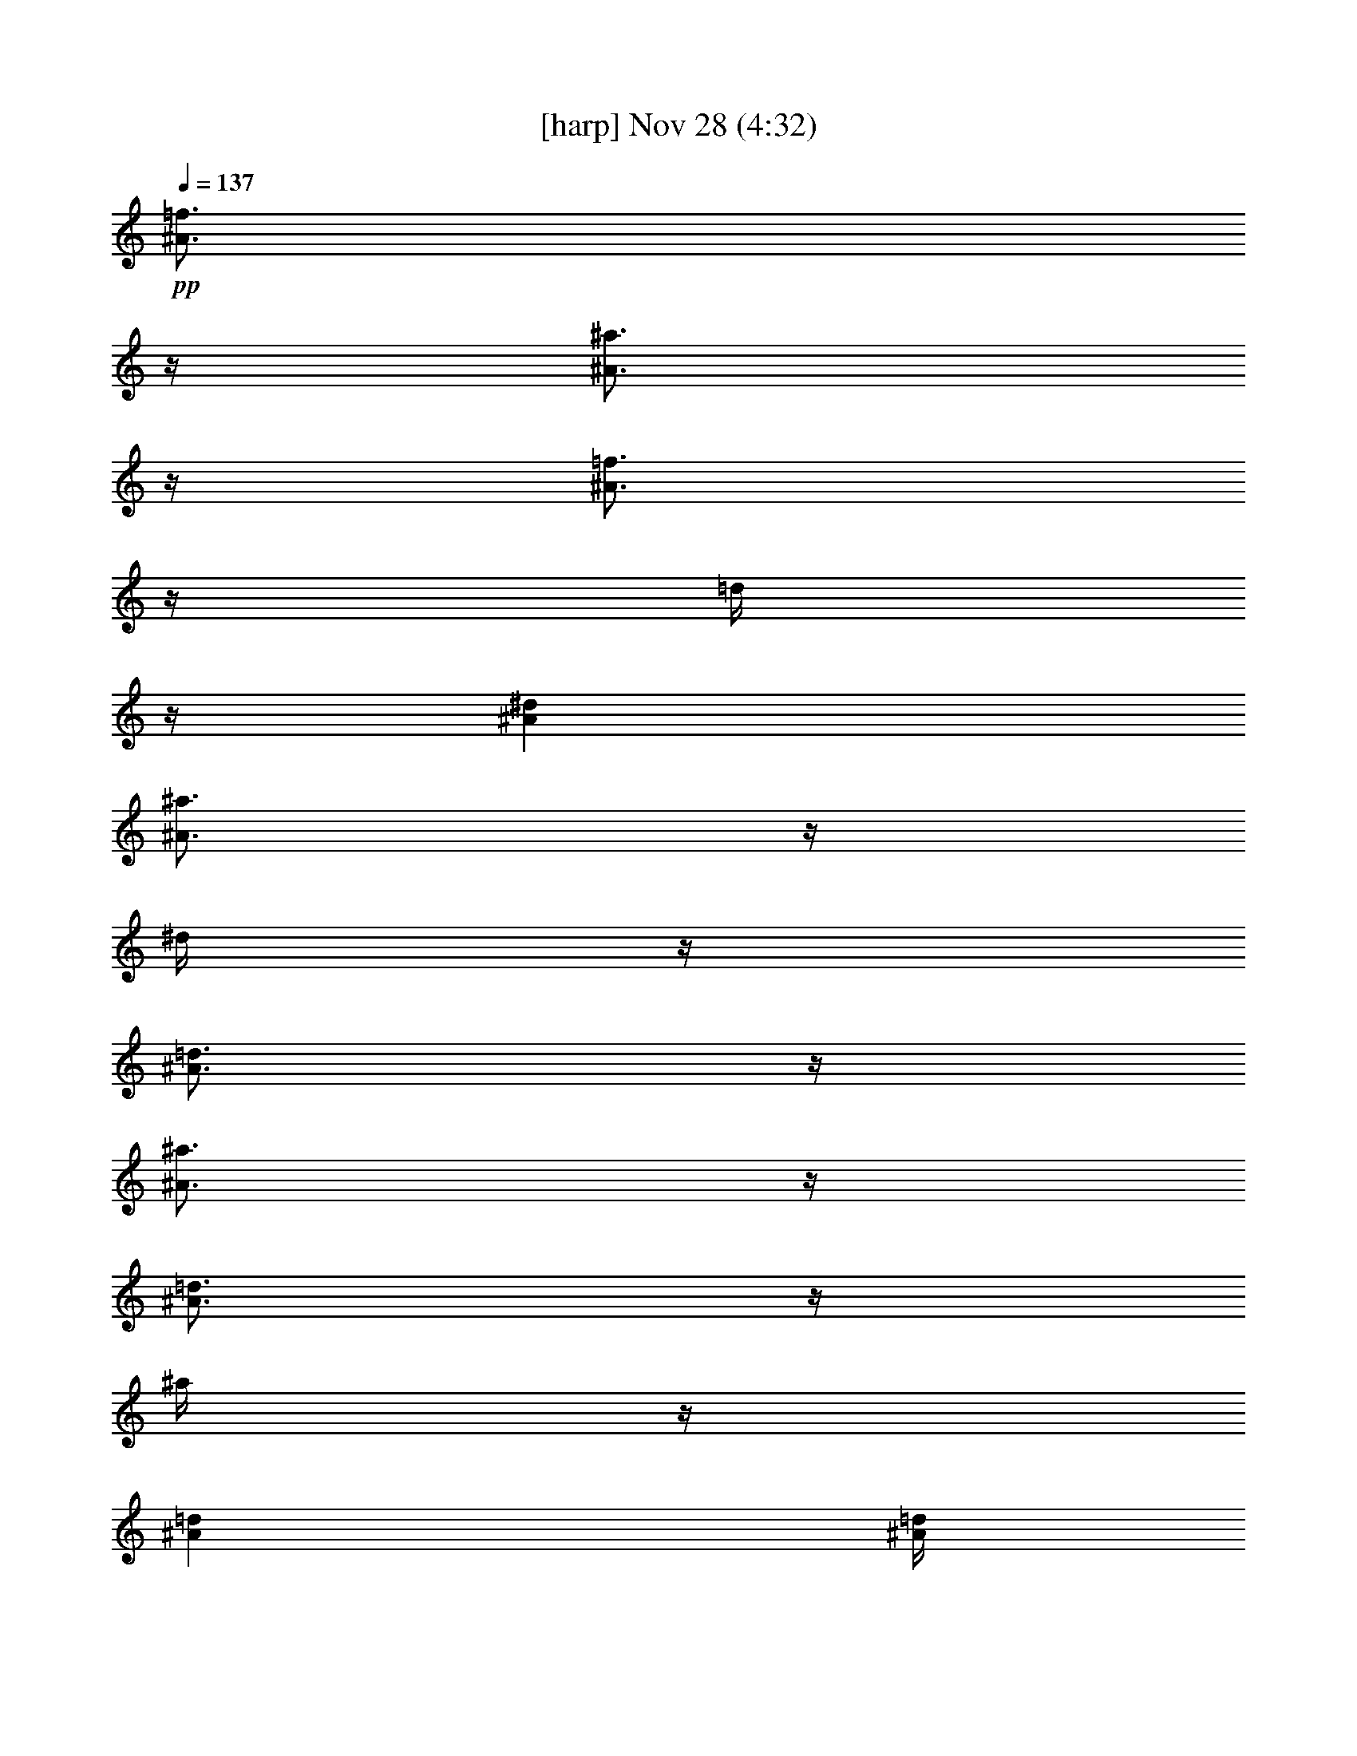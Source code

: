 %  
%  conversion by glorgnorbor122
%  http://fefeconv.mirar.org/?filter_user=glorgnorbor122&view=all
%  28 Nov 1:08
%  using Firefern's ABC converter
%  
%  Artist: 
%  Mood: unknown
%  
%  Playing multipart files:
%    /play <filename> <part> sync
%  example:
%  pippin does:  /play weargreen 2 sync
%  samwise does: /play weargreen 3 sync
%  pippin does:  /playstart
%  
%  If you want to play a solo piece, skip the sync and it will start without /playstart.
%  
%  
%  Recommended solo or ensemble configurations (instrument/file):
%  

X:1
T:  [harp] Nov 28 (4:32)
Z: Transcribed by Firefern's ABC sequencer
%  Transcribed for Lord of the Rings Online playing
%  Transpose: 0 (0 octaves)
%  Tempo factor: 100%
L: 1/4
K: C
Q: 1/4=137
+pp+ [^A3/4=f3/4]
z/4
[^A3/4^a3/4]
z/4
[^A3/4=f3/4]
z/4
=d/4
z/4
[^A^d]
[^A3/4^a3/4]
z/4
^d/4
z/4
[^A3/4=d3/4]
z/4
[^A3/4^a3/4]
z/4
[^A3/4=d3/4]
z/4
^a/4
z/4
[^A=d]
[^A/4=d/4]
z/4
^a3/4
z/4
[^A/4=d/4]
z/4
^a3/4
z/4
=d/4
z/4
[=G/4^A/4]
z/4
=c/4
z/4
[=G3/4=d3/4]
z/4
[=G/4^A/4]
z/4
+p+ =c/4
z/4
[=G3/4=d3/4]
z/4
[=G/4^A/4]
z/4
=c/4
z/4
[=G/4=d/4]
z/4
[=G3/4=c3/4]
z/4
[=G3/4^A3/4]
z/4
=G/4
z/4
^A/4
z/4
[=G/4=c/4]
z/4
[=G3/4=d3/4]
z/4
[=G/4^A/4]
z/4
=c/4
z/4
[=G3/4=d3/4]
z/4
[=G/4^A/4]
z/4
=c/4
z/4
[=G/4=d/4]
z/4
[=G3/4=c3/4]
z/4
[=G3/2^A3/2]
+f+ [^A,3/4=F3/4]
z/4
[^A,3/4^A3/4]
z/4
+mf+ [^A,3/4=F3/4]
z/4
[^A,/4=D/4]
z/4
[^A,^D]
[^A,3/4^A3/4]
z/4
^D/4
z/4
[^A,3/4=D3/4]
z/4
+f+ [^A,3/4^A3/4]
z/4
+mf+ [^A,/4=D/4]
z/4
[^A,3/4^A3/4]
z/4
[^A,=D]
[^A,/4=D/4]
z/4
[^A,3/4^A3/4]
z/4
[^A,/4=D/4]
z/4
^A
z/2
[=G,/4^A,/4]
z/4
=C/4
z/4
[=G,3/4=D3/4]
z/4
[=G,/4^A,/4]
z/4
=C/4
z/4
[=G,3/4=D3/4]
z/4
[=G,/4^A,/4]
z/4
=C/4
z/4
[=G,/4=D/4]
z/4
[=G,3/4=C3/4]
z/4
[=G,3/4^A,3/4]
z/4
=G,/4
z/4
^A,/4
z/4
[=G,/4=C/4]
z/4
[=G,3/4=D3/4]
z/4
[=G,/4^A,/4]
z/4
=C/4
z/4
[=G,3/4=D3/4]
z/4
[=G,/4^A,/4]
z/4
=C/4
z/4
[=G,/4=D/4]
z/4
[=G,3/4=C3/4]
z/4
[=G,3/2^A,3/2]
+f+ [^A,3/4=F3/4]
z/4
[^A,3/4^A3/4]
z/4
[^A,3/4=F3/4]
z/4
+mf+ [^A,/4=D/4]
z/4
[^A,^D]
[^A,3/4^A3/4]
z/4
^D/4
z/4
[^A,3/4=D3/4]
z/4
[^A,3/4^A3/4]
z/4
[^A,/4=D/4]
z/4
+f+ [^A,3/4^A3/4]
z/4
+mf+ [^A,=D]
[^A,/4=D/4]
z/4
[^A,3/4^A3/4]
z/4
[^A,/4=D/4]
z/4
^A
z/2
[=G,/4^A,/4]
z/4
=C/4
z/4
[=G,3/4=D3/4]
z/4
[=G,/4^A,/4]
z/4
=C/4
z/4
[=G,3/4=D3/4]
z/4
[=G,/4^A,/4]
z/4
=C/4
z/4
[=G,/4=D/4]
z/4
[=G,3/4=C3/4]
z/4
[=G,3/4^A,3/4]
z/4
=G,/4
z/4
^A,/4
z/4
[=G,/4=C/4]
z/4
[=G,3/4=D3/4]
z/4
[=G,/4^A,/4]
z/4
=C/4
z/4
[=G,3/4=D3/4]
z/4
[=G,/4^A,/4]
z/4
=C/4
z/4
[=G,/4=D/4]
z/4
[=G,3/4=C3/4]
z/4
[=G,/4^A,/4]
z/4
=G,/4
z/4
^A,/4
z/4
=D3/4
z/4
+mp+ =G,/4
z/4
+mf+ ^A,3/2
=G/4
z/4
=F/4
z/4
[=F3/4=d3/4]
z/4
=G/4
z/4
=F3/2
[=F3/2=d3/2]
[=D3/4=F3/4]
z/4
[=D=F]
+mp+ =D/4
z/4
=F/4
z/4
+mf+ [=F3/4^A3/4]
z/4
[=F/4=d/4]
z/4
[=F/4=d/4]
z/4
=c/4
z/4
+mp+ [=F3/4^A3/4]
z/4
[=F3/4^A3/4]
z/4
[=F3/4^A3/4]
z/4
[=F/4^A/4]
z/4
[=F^A]
[^D3/4^A3/4]
z/4
[^D3/4^A3/4]
z/4
+mf+ [^D/4=d/4]
z/4
[^D/4-=d/4]
^D/4
=c/4
z/4
[^D3/4^A3/4]
z/4
[^D3/4^A3/4]
z/4
+mp+ [^D3/4^A3/4]
z/4
[^D3/4^A3/4]
z/4
+mf+ [^D/4^A/4]
z/4
=c/4
z/4
=d/4
z/4
=c3/4
z/4
^A/4
z/4
=G/4
z/4
=F/4
z3/4
=G,/4
z/4
^A,/4
z/4
[=G,3/4=D3/4]
z/4
=G/4
z/4
=F/4
z/4
[=F3/2=d3/2]
=G/4
z/4
=F3/2
[=F3/2=d3/2]
[=D3/4=F3/4]
z/4
[=D=F]
+mp+ =D/4
z/4
=F/4
z/4
+mf+ [=F3/4^A3/4]
z/4
[=F/4=d/4]
z/4
[=F/4-=d/4]
=F/4
=c/4
z/4
[=F3/4^A3/4]
z/4
[=F3/4^A3/4]
z/4
[=F3/4^A3/4]
z/4
+mp+ [=F/4^A/4]
z/4
+mf+ [=F^A]
[^D3/4^A3/4]
z/4
[^D3/4^A3/4]
z/4
[^D/4=d/4]
z/4
[^D/4-=d/4]
^D/4
=c/4
z/4
[^D3/4^A3/4]
z/4
+mp+ [^D3/4^A3/4]
z/4
+mf+ [^D3/4^A3/4]
z/4
[^D3/4^A3/4]
z/4
[^D/4^A/4]
z/4
=c/4
z/4
=d/4
z/4
=c3/4
z/4
+mp+ ^A/4
z/4
=G3/4
z/4
+f+ [^A,3/4=F3/4]
z/4
[^A,3/4^A3/4]
z/4
[^A,3/4=F3/4]
z/4
+mf+ [^A,/4=D/4]
z/4
[^A,^D]
+f+ [^A,3/4^A3/4]
z/4
+mf+ ^D/4
z/4
+f+ [^A,3/4=D3/4]
z/4
[^A,3/4^A3/4]
z/4
+mf+ [^A,/4=D/4]
z/4
+f+ [^A,3/4^A3/4]
z/4
+mf+ [^A,=D]
[^A,/4=D/4]
z/4
[^A,3/4^A3/4]
z/4
[^A,/4=D/4]
z/4
^A
z/2
[=G,/4^A,/4]
z/4
=C/4
z/4
[=G,3/4=D3/4]
z/4
[=G,/4^A,/4]
z/4
=C/4
z/4
[=G,3/4=D3/4]
z/4
[=G,/4^A,/4]
z/4
=C/4
z/4
[=G,/4=D/4]
z/4
[=G,3/4=C3/4]
z/4
[=G,3/4^A,3/4]
z/4
=G,/4
z/4
^A,/4
z/4
[=G,/4=C/4]
z/4
[=G,3/4=D3/4]
z/4
[=G,/4^A,/4]
z/4
=C/4
z/4
[=G,3/4=D3/4]
z/4
[=G,/4^A,/4]
z/4
=C/4
z/4
[=G,/4=D/4]
z/4
[=G,3/4=C3/4]
z/4
[=G,/4^A,/4]
z/4
=G,/4
z/4
^A,/4
z/4
[=G,3/4^A,3/4]
z/4
[=G,7/4^A,7/4]
z/4
[=F3/4=c3/4]
z/4
[=F3/4=c3/4]
z/4
[=F3/4^A3/4]
z/4
[=F/4^A/4]
z/4
=c/4
z/4
[=F3/2=d3/2]
[=D3/4=F3/4]
z/4
[=D/4=F/4]
z/4
=D/4
z/4
=F/4
z/4
^A/4
z/4
=d3/4
z/4
[^A/4=d/4]
z/4
=f3/4
z/4
+f+ [=G3/4^A3/4=g3/4]
z/4
+mf+ [=G3/4=d3/4]
z/4
[=G3/4=d3/4]
z/4
[=G/4=d/4]
z/4
=c/4
z/4
[=G/4=d/4]
z/4
[=G/4=d/4]
z/4
=c/4
z/4
[^D3/4^A3/4]
z/4
[^D/4=d/4]
z/4
[^D/4=d/4]
z/4
=c/4
z/4
[^D3/4^A3/4]
z/4
[^D3/4^A3/4]
z/4
[^D3/4^A3/4]
z/4
[^D3/4^A3/4]
z/4
[^D/4^A/4]
z/4
=c/4
z/4
=d/4
z/4
=c3/4
z/4
^A/4
z/4
=G/4
z/4
=F/4
z3/4
=G,/4
z/4
^A,/4
z/4
[=G,3/4=D3/4]
z/4
[=F3/4=c3/4]
z/4
[=F3/2=c3/2]
[=F3/4^A3/4]
z/4
[=F/4^A/4]
z/4
=c/4
z/4
[=F3/2=d3/2]
[=G,3/4=C3/4=F3/4]
z/4
[=A,=C=F]
+mp+ =G,/4
z/4
+mf+ =A,/4
z/4
=C3/4
z/4
[=A,3/2=C3/2=F3/2]
[=F3/4^A3/4=f3/4]
z/4
=F/4
z/4
+f+ [=G3/4^A3/4=g3/4]
z/4
+mf+ =F/4
z/4
^A/4
z/4
[=F^A=f]
[=F3/4^A3/4=f3/4]
z/4
+f+ [=G3/4^A3/4=g3/4]
z/4
+mf+ =F/4
z/4
^A3/4
z/4
[=F3/4^A3/4]
z/4
=F/4
z/4
+f+ [=F3/4=c3/4]
z/4
+mf+ =F/4
z/4
^A/4
z/4
+f+ [=F^A]
[=F3/4=c3/4]
z/4
[=F3/4=c3/4]
z/4
=d/4
z/4
=c/4
z/4
^A/4
z/4
+mf+ [^D3/4=G3/4]
z/4
=G,/4
z/4
[^A,3/4^D3/4]
z/4
=F/4
z/4
=G/4
z/4
=F/4
^A/4
^d/4
z/4
=F/4
z/4
^A/4
z/4
+mp+ [=F5/2=d5/2]
[^D3/4=G3/4]
z/4
=G,/4
z/4
+mf+ [^A,3/4^D3/4]
z/4
=F/4
z/4
=G/4
z/4
=F/4
^A/4
^d/4
z/4
+mp+ =F/4
z/4
+mf+ ^A/4
z/4
[=F3/4=d3/4]
z/4
[=F3/2=d3/2]
+f+ [^A,3/4=F3/4]
z/4
[^A,3/4^A3/4]
z/4
[^A,3/4=F3/4]
z/4
+mf+ [^A,/4=D/4]
z/4
+f+ [^A,^D]
[^A,3/4^A3/4]
z/4
+mf+ ^D/4
z/4
+f+ [^A,3/4=D3/4]
z/4
[^A,3/4^A3/4]
z/4
+mf+ [^A,/4=D/4]
z/4
+f+ [^A,3/4^A3/4]
z/4
+mf+ [^A,=D]
[^A,/4=D/4]
z/4
[^A,3/4^A3/4]
z/4
+f+ [^A,/4=D/4]
z/4
^A
z/2
+mf+ [=G,/4^A,/4]
z/4
=C/4
z/4
[=G,3/4=D3/4]
z/4
[=G,/4^A,/4]
z/4
=C/4
z/4
[=G,3/4=D3/4]
z/4
[=G,/4^A,/4]
z/4
=C/4
z/4
[=G,/4=D/4]
z/4
[=G,3/4=C3/4]
z/4
[=G,3/4^A,3/4]
z/4
=G,/4
z/4
^A,/4
z/4
[=G,/4=C/4]
z/4
[=G,3/4=D3/4]
z/4
[=G,/4^A,/4]
z/4
=C/4
z/4
[=G,3/4=D3/4]
z/4
[=G,/4^A,/4]
z/4
=C/4
z/4
[=G,/4=D/4]
z/4
[=G,3/4=C3/4]
z/4
[=G,3/2^A,3/2]
+f+ [^A,3/4=F3/4]
z/4
[^A,3/4^A3/4]
z/4
[^A,3/4=F3/4]
z/4
+mf+ [^A,/4=D/4]
z/4
[^A,^D]
[^A,3/4^A3/4]
z/4
^D/4
z/4
[^A,3/4=D3/4]
z/4
[^A,3/4^A3/4]
z/4
[^A,/4=D/4]
z/4
[^A,3/4^A3/4]
z/4
[^A,=D]
[^A,/4=D/4]
z/4
[^A,3/4^A3/4]
z/4
[^A,/4=D/4]
z/4
^A
z/2
[=G,/4^A,/4]
z/4
=C/4
z/4
[=G,3/4=D3/4]
z/4
[=G,/4^A,/4]
z/4
=C/4
z/4
[=G,3/4=D3/4]
z/4
[=G,/4^A,/4]
z/4
=C/4
z/4
[=G,/4=D/4]
z/4
[=G,3/4=C3/4]
z/4
[=G,3/4^A,3/4]
z/4
=G,/4
z/4
^A,/4
z/4
[=G,/4=C/4]
z/4
[=G,3/4=D3/4]
z/4
[=G,/4^A,/4]
z/4
=C/4
z/4
[=G,3/4=D3/4]
z/4
[=G,/4^A,/4]
z/4
=C/4
z/4
[=G,/4=D/4]
z/4
[=G,3/4=C3/4]
z/4
[=F/4=d/4]
z/4
+f+ =c/4
z/4
^A/4
z/4
[=F3/4=A3/4=c3/4]
z/4
=A,/4
z/4
[=C3/4=F3/4]
z/4
[=F/4=d/4]
z/4
=c/4
z/4
^A/4
z/4
[=F3/4=A3/4=c3/4]
z/4
=A,/4
z/4
[=C3/4=F3/4]
z/4
[=F/4=d/4]
z/4
=c3/4
z/4
+mf+ [^D3/4=A3/4]
z/4
^D/4
z/4
[^D3/4=A3/4]
z/4
+f+ [=D3/4^A3/4]
z/4
[=D=F^A]
=D/4
z/4
=F/4
z/4
+mf+ [=D3/4^A3/4]
z/4
+f+ [=F/4=d/4]
z/4
=c/4
z/4
+mf+ ^A/4
z/4
+f+ [=F3/4=A3/4=c3/4]
z/4
+mf+ [=A,/4=C/4=F/4]
z/4
[=A,3/4=C3/4=F3/4]
z/4
+f+ [=F/4=d/4]
z/4
=c/4
z/4
^A/4
z/4
[=F3/4=A3/4=c3/4]
z/4
+mf+ [=G,/4=C/4=F/4]
z/4
[=A,3/4=C3/4=F3/4]
z/4
+f+ [=F/4=d/4]
z/4
=c3/4
z/4
[^D3/4=A3/4]
z/4
^D/4
z/4
[^D3/4=A3/4]
z/4
+mf+ [=D3/4^A3/4]
z/4
[=D3/2=F3/2^A3/2]
=F,/4
z/4
[^A,3/4=D3/4]
z/4
+f+ [=F/4=d/4]
z/4
=c/4
z/4
^A/4
z/4
[=F3/4=A3/4=c3/4]
z/4
+mf+ =F/4
z/4
+f+ =f3/4
z/4
[=F/4=d/4]
z/4
=c/4
z/4
^A/4
z/4
[=F3/4=A3/4=c3/4]
z/4
+mf+ =F/4
z/4
+f+ =f3/4
z/4
[=F/4=c/4]
z/4
=d3/4
z/4
[=F3/4=A3/4^d3/4]
z/4
[=F/4=A/4^d/4]
z/4
[=F3/4=A3/4^d3/4]
z/4
[=F3/4=A3/4^d3/4]
z/4
=d/4
z/4
^d/4
z/4
=d/4
z/4
+mf+ [^D3/4^A3/4]
z/4
=G,/4
z/4
^A,/4
z/4
^D3/4
z/4
[^D3/4=G3/4]
z/4
=G,/4
z/4
[^A,3/4^D3/4]
z/4
^d/2
^d/2
=F/4
^A/4
^d/4
z/4
=F/4
z/4
^A/4
z/4
[=F5/2=d5/2]
+mp+ [=G,3/4^D3/4=G3/4]
z/4
=G,/4
z/4
[^A,3/4^D3/4]
z/4
+mf+ =F/4
z/4
=G/4
z/4
=F/4
^A/4
^d/4
z/4
=F/4
z/4
^A/4
z/4
[=F3/4=d3/4]
z/4
[=F3/2=d3/2]
[=F3/4=d3/4]
z/4
=f3/4
z/4
^A3/4
z/4
=f/4
z/4
[=F^A]
=f3/4
z/4
[=F/4^A/4]
z/4
^A3/4
z/4
=f3/4
z/4
^A3/4
z/4
=f/4
z/4
^A
^A/4
z/4
=f3/4
z/4
^A/4
z/4
=f3/2
[=F3/4^A3/4]
z/4
=f3/4
z/4
[=F3/4^A3/4]
z/4
=f/4
z/4
[=F^A]
=f3/4
z/4
[=F/4^A/4]
z/4
^A3/4
z/4
=f3/4
z/4
^A3/4
z/4
=f/4
z/4
^A
^A/4
z/4
=f3/4
z/4
^A/4
z/4
=f3/4
z/4
^A/4
=d/4
=f
[^A3/4^a3/4]
z/4
[^A3/4=f3/4]
z/4
=d/4
z/4
[^A^d]
[^A3/4^a3/4]
z/4
^d/4
z/4
[^A3/4=d3/4]
z/4
[^A3/4^a3/4]
z/4
[^A3/4=d3/4]
z/4
^a/4
z/4
[^A=d]
[^A/4=d/4]
z/4
^a3/4
z/4
[^A/4=d/4]
z/4
^a3/4
z/4
=d/4
z/4
[=G/4^A/4]
z/4
=c/4
z/4
[=G3/4=d3/4]
z/4
[=G/4^A/4]
z/4
=c/4
z/4
[=G3/4=d3/4]
z/4
[=G/4^A/4]
z/4
=c/4
z/4
[=G/4=d/4]
z/4
[=G3/4=c3/4]
z/4
[=G3/4^A3/4]
z/4
=G/4
z/4
^A/4
z/4
[=G/4=c/4]
z/4
[=G3/4=d3/4]
z/4
[=G/4^A/4]
z/4
=c/4
z/4
[=G3/4=d3/4]
z/4
[=G/4^A/4]
z/4
=c/4
z/4
[=G/4=d/4]
z/4
[=G3/4=c3/4]
z/4
[=G3/2^A3/2]
+f+ [^A,3/4=F3/4]
z/4
[^A,3/4^A3/4]
z/4
[^A,3/4=F3/4]
z/4
[^A,/4=D/4]
z/4
[^A,^D]
[^A,3/4^A3/4]
z/4
^D/4
z/4
[^A,3/4=D3/4]
z/4
[^A,3/4^A3/4]
z/4
[^A,/4=D/4]
z/4
[^A,3/4^A3/4]
z/4
[^A,=D]
[^A,/4=D/4]
z/4
[^A,3/4^A3/4]
z/4
[^A,/4=D/4]
z/4
^A
z/2
[=G,/4^A,/4]
z/4
=C/4
z/4
+mf+ [=G,3/4=D3/4]
z/4
[=G,/4^A,/4]
z/4
=C/4
z/4
+f+ [=G,3/4=D3/4]
z/4
+mf+ [=G,/4^A,/4]
z/4
=C/4
z/4
[=G,/4=D/4]
z/4
+f+ [=G,3/4=C3/4]
z/4
[=G,3/4^A,3/4]
z/4
=G,/4
z/4
^A,/4
z/4
[=G,/4=C/4]
z/4
[=G,3/4=D3/4]
z/4
[=G,/4^A,/4]
z/4
=C/4
z/4
[=G,3/4=D3/4]
z/4
[=G,/4^A,/4]
z/4
=C/4
z/4
[=G,/4=D/4]
z/4
[=G,3/4=C3/4]
z/4
+mf+ [=G,3/2^A,3/2]
[^A,3/4=F3/4]
z/4
[^A,3/4^A3/4]
z/4
[^A,3/4=F3/4]
z/4
[^A,/4=D/4]
z/4
[^A,^D]
[^A,3/4^A3/4]
z/4
^D/4
z/4
[^A,3/4=D3/4]
z/4
[^A,3/4^A3/4]
z/4
[^A,/4=D/4]
z/4
[^A,3/4^A3/4]
z/4
[^A,=D]
[^A,/4=D/4]
z/4
[^A,3/4^A3/4]
z/4
[^A,/4=D/4]
z/4
^A
z/2
[=G,/4^A,/4]
z/4
=C/4
z/4
[=G,3/4=D3/4]
z/4
[=G,/4^A,/4]
z/4
=C/4
z/4
[=G,3/4=D3/4]
z/4
[=G,/4^A,/4]
z/4
=C/4
z/4
[=G,/4=D/4]
z/4
[=G,3/4=C3/4]
z/4
[=G,3/4^A,3/4]
z/4
=G,/4
z/4
^A,/4
z/4
[=G,/4=C/4]
z/4
[=G,3/4=D3/4]
z/4
[=G,/4^A,/4]
z/4
=C/4
z/4
[=G,3/4=D3/4]
z/4
[=G,/4^A,/4]
z/4
=C/4
z/4
[=G,/4=D/4]
z/4
[=G,3/4=C3/4]
z/4
[=G,3/2^A,3/2]
[^A,3/4=F3/4]
z/4
+f+ [^A,3/4^A3/4]
z/4
+mf+ [^A,3/4=F3/4]
z/4
[^A,/4=D/4]
z/4
+f+ [^A,^D]
+mf+ [^A,3/4^A3/4]
z/4
^D/4
z/4
[^A,3/4=D3/4]
z/4
[^A,3/4^A3/4]
z/4
[^A,3/4=D3/4]
z/4
^A/4
z/4
[^A,=D]
[^A,3/4^A3/4]
z/4
[^A,3/4=D3/4]
z/4
[^A,3/2^A3/2]
[=G,3/4^A,3/4^D3/4=G3/4]
z/4
=F/4
^A/4
^d/4
z/4
^d/4
z/4
+f+ ^d/4
z/4
=d3/4
z/4
=c3/2
^A5/2
^A7/4
z3/4
=G/4
z/4
=G3/4
z/4
^d3/2
=d3/4
z/4
^A3/4
z/4
+mf+ =G/4
z/4
[=D8=F8^A8]
z4 z4
+mp+ [=F7/4^A7/4=f7/4]
z/4
^A5/2
=A3/2
=G7/2
=F13/2
[=F/4-^A/4-]
[=F/2^A/2-=f/2-]
[^A/4=f/4]
^A3/4
z/4
^A3
=d7/4
z/4
=d3
=c6
[=F/4-=A/4-]
[=F/2=A/2-=c/2-]
[=A/4=c/4]
=A3/4
z/4
=A3
=c3/4
z/4
[=F/4=G/4-]
=G11/4
+p+ =F7
+mp+ [=F/4-=A/4-]
[=F/2=A/2-=c/2-]
[=A/4=c/4]
=A3/4
z/4
=A3
+p+ =c3
[=F/4=G/4-]
=G9/4
=F5/2


X:2
T:  [lute] Nov 28 (4:32)
Z: Transcribed by Firefern's ABC sequencer
%  Transcribed for Lord of the Rings Online playing
%  Transpose: 0 (0 octaves)
%  Tempo factor: 100%
L: 1/4
K: C
Q: 1/4=137
+p+ [=d3/2=g3/2]
=d3/4
z/4
+pp+ =g/4
z/4
+p+ =d3/4
z/4
[^d3/4^a3/4]
z/4
^d3/4
z/4
[=f3/2^a3/2]
[=f3/4^a3/4]
z/4
+pp+ ^a/4
z/4
=f3/4
z/4
+p+ [=f3/2^a3/2]
[=f3/4^a3/4]
z/4
+pp+ ^a/4
z/4
+p+ =f3/4
z/4
[=d3/2=g3/2]
[=d3/4=g3/4]
z/4
=g/4
z/4
=d3/4
z/4
[^d3/2^a3/2]
[^d3/4^a3/4]
z/4
+pp+ ^d/4
z/4
+p+ ^d3/4
z/4
+mp+ [^d3/2^a3/2]
[^d3/4^a3/4]
z/4
+p+ ^d/4
z/4
^d3/4
z/4
+mp+ [=c3/2=g3/2=c'3/2]
[=g3/4=c'3/4]
z/4
+p+ =c/4
z/4
+mp+ =c'/4
z/4
+mf+ [=D/4=G/4]
z/4
[=G,3/4=G3/4]
z/4
[=G,3/4=G3/4]
z/4
[=G,3/4=G3/4]
z/4
=G/4
z/4
^d/4
z/4
[^D3/4^d3/4]
z/4
[^D/4^d/4]
z/4
^A/4
z/4
[^A,3/4^A3/4]
z/4
[^A,3/4^A3/4]
z/4
[^A,3/4^A3/4]
z/4
[^A,3/4^A3/4]
z/4
[^A,3/4^A3/4]
z/4
[^A,3/4^A3/4]
z/4
[^A,3/4^A3/4]
z/4
[^A,/4^A/4]
z/4
[=D/4=G/4]
z/4
[=G,3/4=G3/4]
z/4
[=G,3/4=G3/4]
z/4
[=G,3/4=G3/4]
z/4
=G/4
z/4
^d/4
z/4
[^D3/4^d3/4]
z/4
[^D3/4^d3/4]
z/4
[^D3/4^d3/4]
z/4
[^D3/4^d3/4]
z/4
[^D,3/4^D3/4]
z/4
[^D,3/4^D3/4]
z/4
[^D,3/4^D3/4]
z/4
[^D,/4^D/4]
z/4
=c/4
z/4
[=C3/4=c3/4]
z/4
[=C3/4=c3/4]
z/4
[=C3/4=c3/4]
z/4
[=C/4=c/4]
z/4
=G/4
z/4
[=G,3/4=G3/4]
z/4
[=G,3/4=G3/4]
z/4
[=G,3/4=G3/4]
z/4
=G/4
z/4
^d/4
z/4
[^D3/4^d3/4]
z/4
[^D/4^d/4]
z/4
^A/4
z/4
[^A,3/4^A3/4]
z/4
[^A,3/4^A3/4]
z/4
[^A,3/4^A3/4]
z/4
[^A,3/4^A3/4]
z/4
[^A,3/4^A3/4]
z/4
[^A,3/4^A3/4]
z/4
[^A,3/4^A3/4]
z/4
[^A,/4^A/4]
z/4
[=D/4=G/4]
z/4
[=G,3/4=G3/4]
z/4
[=G,3/4=G3/4]
z/4
[=G,3/4=G3/4]
z/4
=G/4
z/4
^d/4
z/4
[^D3/4^d3/4]
z/4
[^D3/4^d3/4]
z/4
[^D3/4^d3/4]
z/4
[^D3/4^d3/4]
z/4
[^D,3/4^D3/4]
z/4
[^D,3/4^D3/4]
z/4
[^D,3/4^D3/4]
z/4
+mp+ [^D,/4^D/4]
z/4
=c/4
z/4
+mf+ [=C3/4=c3/4]
z/4
[=C3/4=c3/4]
z/4
[=C3/4=c3/4]
z/4
+mp+ [=C/4=c/4]
z/4
=G/4
z/4
+mf+ [=G3/4=d3/4]
z/4
+mp+ [=G3/4=d3/4]
z/4
[=G3/4=d3/4]
z/4
[=G3/4=d3/4]
z/4
[^d3/4^a3/4]
z/4
[^d3/4^a3/4]
z/4
[^A3/4^a3/4]
z/4
[^A3/4^a3/4]
z/4
[^A3/4^a3/4]
z/4
[^A3/4^a3/4]
z/4
[^A3/4^a3/4]
z/4
[^A3/4^a3/4]
z/4
[^A3/4^a3/4]
z/4
[^A3/4^a3/4]
z/4
[=d3/4=g3/4^a3/4]
z/4
[=d3/4=g3/4^a3/4]
z/4
[=d3/4=g3/4^a3/4]
z/4
[=d3/4=g3/4^a3/4]
z/4
[^d3/4^a3/4]
z/4
[^d3/4^a3/4]
z/4
[^d3/4^a3/4]
z/4
[^d3/4^a3/4]
z/4
[^d3/4^a3/4]
z/4
[^d3/4^a3/4]
z/4
[^d3/4^a3/4]
z/4
[^d3/4^a3/4]
z/4
[=c3/4=g3/4=c'3/4]
z/4
[=c3/4=g3/4=c'3/4]
z/4
[=c3/4=g3/4=c'3/4]
z/4
[=c3/4=g3/4=c'3/4]
z/4
[=G/4-=d/4-=g/4]
[=G3/4=d3/4]
[=G3/4=d3/4]
z/4
[=G3/4=d3/4]
z/4
[=G3/4=d3/4]
z/4
[^d3/4^a3/4]
z/4
[^d3/4^a3/4]
z/4
[^A3/4=f3/4^a3/4]
z/4
[^A3/4=f3/4^a3/4]
z/4
[^A3/4=f3/4^a3/4]
z/4
[^A3/4=f3/4^a3/4]
z/4
[^A3/4=f3/4^a3/4]
z/4
[^A3/4=f3/4^a3/4]
z/4
[^A3/4=f3/4^a3/4]
z/4
[^A3/4=f3/4^a3/4]
z/4
[=d3/4=g3/4^a3/4]
z/4
[=d3/4=g3/4^a3/4]
z/4
[=d3/4=g3/4^a3/4]
z/4
[=d3/4=g3/4^a3/4]
z/4
[^d3/4^a3/4]
z/4
[^d3/4^a3/4]
z/4
[^d3/4^a3/4]
z/4
[^d3/4^a3/4]
z/4
[^d3/4^a3/4]
z/4
[^d3/4^a3/4]
z/4
[^d3/4^a3/4]
z/4
[^d3/4^a3/4]
z/4
[=c3/4=g3/4=c'3/4]
z/4
[=c3/4=g3/4=c'3/4]
z/4
[=c3/4=g3/4=c'3/4]
z/4
[=c3/4=g3/4=c'3/4]
z/4
+mf+ [=G,3/4=G3/4]
z/4
[=G,3/4=G3/4]
z/4
[=G,3/4=G3/4]
z/4
=G/4
z/4
^d/4
z/4
[^D3/4^d3/4]
z/4
[^D/4^d/4]
z/4
^A/4
z/4
[^A,3/4^A3/4]
z/4
[^A,3/4^A3/4]
z/4
[^A,3/4^A3/4]
z/4
[^A,3/4^A3/4]
z/4
[^A,3/4^A3/4]
z/4
[^A,3/4^A3/4]
z/4
[^A,3/4^A3/4]
z/4
[^A,/4^A/4]
z/4
[=D/4=G/4]
z/4
[=G,3/4=G3/4]
z/4
[=G,3/4=G3/4]
z/4
[=G,3/4=G3/4]
z/4
=G/4
z/4
^d/4
z/4
[^D3/4^d3/4]
z/4
[^D3/4^d3/4]
z/4
[^D3/4^d3/4]
z/4
[^D3/4^d3/4]
z/4
[^D,3/4^D3/4]
z/4
[^D,3/4^D3/4]
z/4
[^D,3/4^D3/4]
z/4
+mp+ [^D,/4^D/4]
z/4
=c/4
z/4
+mf+ [=C3/4=c3/4]
z/4
[=C3/4=c3/4]
z/4
[=C3/4=c3/4]
z/4
+mp+ [=C/4=c/4]
z/4
=G/4
z/4
+mf+ [=G3/4=d3/4]
z/4
[=G3/4=d3/4]
z/4
[=G3/4=d3/4]
z/4
[=G3/4=d3/4]
z/4
[^d3/4^a3/4]
z/4
[^d3/4^a3/4]
z/4
[^A3/4=f3/4^a3/4]
z/4
[^A3/4=f3/4^a3/4]
z/4
[^A3/4=f3/4^a3/4]
z/4
[^A3/4=f3/4^a3/4]
z/4
[^A3/4=f3/4^a3/4]
z/4
[^A3/4=f3/4^a3/4]
z/4
[^A3/4=f3/4^a3/4]
z/4
^a3/4
z/4
[=d3/4=g3/4^a3/4]
z/4
+mp+ [=d3/4=g3/4^a3/4]
z/4
+mf+ [=d3/4=g3/4^a3/4]
z/4
[=d3/4=g3/4^a3/4]
z/4
^d3/4
z/4
^d
[^d3/4^a3/4]
z/4
[^d3/4^a3/4]
z/4
[^d3/4^a3/4]
z/4
[^d3/4^a3/4]
z/4
[^d3/4^a3/4]
z/4
[^d3/4^a3/4]
z/4
[=c3/4=g3/4=c'3/4]
z/4
[=c3/4=g3/4=c'3/4]
z/4
[=c3/4=g3/4=c'3/4]
z/4
[=c3/4=g3/4=c'3/4]
z/4
[=G/4-=d/4-=g/4]
[=G3/4=d3/4]
[=G3/4=d3/4]
z/4
[=G3/4=d3/4]
z/4
[=G3/4=d3/4]
z/4
[^d3/4^a3/4]
z/4
[^d3/4^a3/4]
z/4
[=F3/4=c3/4=f3/4]
z/4
+mp+ [=F3/4=c3/4=f3/4]
z/4
+mf+ [=F3/4=c3/4=f3/4]
z/4
+mp+ [=F3/4=c3/4=f3/4]
z/4
+mf+ [=F3/4=c3/4=f3/4]
z/4
[=F3/4=c3/4=f3/4]
z/4
[=F3/4=c3/4=f3/4]
z/4
[=F3/4=c3/4=f3/4]
z/4
[^D,3/4^D3/4]
z/4
[^d3/4^a3/4]
z/4
[^d3/4^a3/4]
z/4
[^d3/4^a3/4]
z/4
[^d3/4^a3/4]
z/4
[^d3/4^a3/4]
z/4
[^d3/4^a3/4]
z/4
[^d3/4^a3/4]
z/4
[=F,3/4=F3/4]
z/4
[=f3/4=a3/4=c'3/4]
z/4
[=f3/4=a3/4=c'3/4]
z/4
[=f3/4=a3/4=c'3/4]
z/4
[=f3/4=a3/4=c'3/4]
z/4
[=f3/4=a3/4=c'3/4]
z/4
[=f3/4=a3/4=c'3/4]
z/4
+mp+ [=f3/4=a3/4=c'3/4]
z/4
[^D,3/2^D3/2]
[^d3/4=g3/4]
z/4
^d3/2
+mf+ [^d3/2=g3/2^a3/2]
[=g3/4^a3/4]
z/4
+mp+ ^d/4
z/4
+mf+ ^a3/4
z/4
+mp+ [^D,3/2^D3/2]
+mf+ [^d3/4=g3/4]
z/4
^d3/2
[^d3/2=g3/2^a3/2]
[=g3/4^a3/4]
z/4
+mp+ ^d/4
z/4
+mf+ ^a3/4
z/4
[=G,3/4=G3/4]
z/4
[=G,3/4=G3/4]
z/4
[=G,3/4=G3/4]
z/4
=G/4
z/4
^d/4
z/4
[^D3/4^d3/4]
z/4
[^D/4^d/4]
z/4
^A/4
z/4
[^A,3/4^A3/4]
z/4
[^A,3/4^A3/4]
z/4
[^A,3/4^A3/4]
z/4
[^A,3/4^A3/4]
z/4
[^A,3/4^A3/4]
z/4
[^A,3/4^A3/4]
z/4
[^A,3/4^A3/4]
z/4
[^A,/4^A/4]
z/4
[=D/4=G/4]
z/4
[=G,3/4=G3/4]
z/4
[=G,3/4=G3/4]
z/4
[=G,3/4=G3/4]
z/4
+mp+ =G/4
z/4
+mf+ ^d/4
z/4
[^D3/4^d3/4]
z/4
[^D3/4^d3/4]
z/4
[^D3/4^d3/4]
z/4
[^D3/4^d3/4]
z/4
[^D,3/4^D3/4]
z/4
[^D,3/4^D3/4]
z/4
[^D,3/4^D3/4]
z/4
[^D,/4^D/4]
z/4
=c/4
z/4
[=C3/4=c3/4]
z/4
[=C3/4=c3/4]
z/4
[=C3/4=c3/4]
z/4
[=C/4=c/4]
z/4
+mp+ =G/4
z/4
+mf+ [=G,3/4=G3/4]
z/4
[=G,3/4=G3/4]
z/4
[=G,3/4=G3/4]
z/4
=G/4
z/4
^d/4
z/4
[^D3/4^d3/4]
z/4
[^D/4^d/4]
z/4
^A/4
z/4
[^A,3/4^A3/4]
z/4
[^A,3/4^A3/4]
z/4
[^A,3/4^A3/4]
z/4
[^A,3/4^A3/4]
z/4
[^A,3/4^A3/4]
z/4
[^A,3/4^A3/4]
z/4
[^A,3/4^A3/4]
z/4
[^A,/4^A/4]
z/4
[=D/4=G/4]
z/4
[=G,3/4=G3/4]
z/4
[=G,3/4=G3/4]
z/4
[=G,3/4=G3/4]
z/4
=G/4
z/4
^d/4
z/4
[^D3/4^d3/4]
z/4
[^D3/4^d3/4]
z/4
[^D3/4^d3/4]
z/4
+mp+ [^D3/4^d3/4]
z/4
+mf+ [^D,3/4^D3/4]
z/4
[^D,3/4^D3/4]
z/4
[^D,3/4^D3/4]
z/4
[^D,/4^D/4]
z/4
+mp+ =c/4
z/4
+mf+ [=C3/4=c3/4]
z/4
[=C3/4=c3/4]
z/4
[=C3/4=c3/4]
z/4
[=C3/4=c3/4]
z/4
[=F,3/2=F3/2]
[=F3/4=c3/4=f3/4]
z/4
[=F/4=c/4]
z/4
=f3/4
z/4
[=F3/2=c3/2=f3/2]
[=c3/4=f3/4]
z/4
=F/4
z/4
=f/4
z/4
^d/4
z/4
[^D3/2^A3/2^d3/2]
[^D,3/4^D3/4]
z/4
+mp+ ^D/4
z/4
+mf+ ^d3/4
z/4
[^A,3/2^A3/2]
[^A3/4=f3/4^a3/4]
z/4
+mp+ [^A/4=f/4]
z/4
+mf+ ^a3/4
z/4
[=F,3/2=F3/2]
[=F3/4=c3/4=f3/4]
z/4
[=F/4=c/4]
z/4
=f3/4
z/4
[=F3/2=c3/2=f3/2]
[=c3/4=f3/4]
z/4
=F/4
z/4
=f/4
z/4
^d/4
z/4
[^D3/2^A3/2^d3/2]
[^D,3/4^D3/4]
z/4
^D/4
z/4
^d3/4
z/4
[^A,3/2^A3/2]
[^A3/4=f3/4^a3/4]
z/4
[^A/4=f/4]
z/4
^a3/4
z/4
[=F3/2=c3/2=f3/2]
[=F3/4=c3/4=f3/4]
z/4
[=F/4=c/4]
z/4
=f3/4
z/4
[=F3/2=c3/2=f3/2]
[=F,3/4=F3/4]
z/4
[=F/4=c/4]
z/4
=f/4
z/4
[=A/4=d/4]
z/4
[=D3/2=d3/2]
[=D3/4=d3/4]
z/4
=D/4
z/4
=d3/4
z/4
[^D3/2^A3/2^d3/2]
[^D3/4^A3/4^d3/4]
z/4
[^D/4^A/4]
z/4
^d/4
z/4
^D/4
z/4
[^D,-^D-]
[^D,/4-^D/4-^d/4]
[^D,/4^D/4]
[^d3/4=g3/4]
z/4
^d/4
z/4
=g3/4
z/4
[^d3/2=g3/2^a3/2]
[=g3/4^a3/4]
z/4
^d/4
z/4
^a3/4
z/4
[^D,3/2^D3/2]
[^d3/4=g3/4]
z/4
^d/4
z/4
=g3/4
z/4
[^d3/2=g3/2^a3/2]
[=g3/4^a3/4]
z/4
^d/4
z/4
+mp+ ^a3/4
z/4
+mf+ [=d3/2=g3/2]
=d3/4
z/4
=g/4
z/4
=d3/4
z/4
[^d3/4^a3/4]
z/4
^d3/4
z/4
[=f3/2^a3/2]
[=f3/4^a3/4]
z/4
^a/4
z/4
=f3/4
z/4
[=f3/2^a3/2]
[=f3/4^a3/4]
z/4
+mp+ ^a/4
z/4
+mf+ =f3/4
z/4
[=d3/2=g3/2]
[=d3/4^a3/4]
z/4
=g/4
z/4
=d3/4
z/4
[^d3/4^a3/4]
z/4
^d3/4
z/4
[=f3/2^a3/2]
[=f3/4^a3/4]
z/4
^a/4
z/4
=f3/4
z/4
[=f3/2^a3/2]
[=f3/4^a3/4]
z/4
^a/4
z/4
=f3/4
z/4
[=d3/2=g3/2]
=d3/4
z/4
=g/4
z/4
=d3/4
z/4
[^d3/4^a3/4]
z/4
^d3/4
z/4
[=f3/2^a3/2]
[=f3/4^a3/4]
z/4
^a/4
z/4
=f3/4
z/4
[=f3/2^a3/2]
[=f3/4^a3/4]
z/4
^a/4
z/4
=f3/4
z/4
[=d3/2=g3/2]
[=d3/4=g3/4]
z/4
+mp+ =g/4
z/4
+mf+ =d3/4
z/4
[^d3/2^a3/2]
[^d3/4^a3/4]
z/4
^d/4
z/4
^d3/4
z/4
[^d3/2^a3/2]
[^d3/4^a3/4]
z/4
^d/4
z/4
^d3/4
z/4
[=c3/2=g3/2=c'3/2]
[=g3/4=c'3/4]
z/4
=c/4
z/4
=c'/4
z/4
[=D/4=G/4]
z/4
[=G,3/4=G3/4]
z/4
[=G,3/4=G3/4]
z/4
[=G,3/4=G3/4]
z/4
=G/4
z/4
^d/4
z/4
[^D3/4^d3/4]
z/4
[^D/4^d/4]
z/4
^A/4
z/4
[^A,3/4^A3/4]
z/4
[^A,3/4^A3/4]
z/4
[^A,3/4^A3/4]
z/4
[^A,3/4^A3/4]
z/4
[^A,3/4^A3/4]
z/4
[^A,3/4^A3/4]
z/4
[^A,3/4^A3/4]
z/4
[^A,/4^A/4]
z/4
[=D/4=G/4]
z/4
[=G,3/4=G3/4]
z/4
[=G,3/4=G3/4]
z/4
[=G,3/4=G3/4]
z/4
=G/4
z/4
^d/4
z/4
[^D3/4^d3/4]
z/4
[^D3/4^d3/4]
z/4
[^D3/4^d3/4]
z/4
[^D3/4^d3/4]
z/4
[^D,3/4^D3/4]
z/4
[^D,3/4^D3/4]
z/4
[^D,3/4^D3/4]
z/4
[^D,/4^D/4]
z/4
=c/4
z/4
[=C3/4=c3/4]
z/4
[=C3/4=c3/4]
z/4
[=C3/4=c3/4]
z/4
[=C/4=c/4]
z/4
=G/4
z/4
[=G,3/4=G3/4]
z/4
[=G,3/4=G3/4]
z/4
[=G,3/4=G3/4]
z/4
=G/4
z/4
^d/4
z/4
[^D3/4^d3/4]
z/4
[^D/4^d/4]
z/4
^A/4
z/4
[^A,3/4^A3/4]
z/4
[^A,3/4^A3/4]
z/4
[^A,3/4^A3/4]
z/4
[^A,3/4^A3/4]
z/4
[^A,3/4^A3/4]
z/4
[^A,3/4^A3/4]
z/4
[^A,3/4^A3/4]
z/4
[^A,/4^A/4]
z/4
[=D/4=G/4]
z/4
[=G,3/4=G3/4]
z/4
[=G,3/4=G3/4]
z/4
[=G,3/4=G3/4]
z/4
=G/4
z/4
^d/4
z/4
[^D3/4^d3/4]
z/4
[^D3/4^d3/4]
z/4
[^D3/4^d3/4]
z/4
[^D3/4^d3/4]
z/4
[^D,3/4^D3/4]
z/4
[^D,3/4^D3/4]
z/4
[^D,3/4^D3/4]
z/4
[^D,/4^D/4]
z/4
=c/4
z/4
[=C3/4=c3/4]
z/4
[=C3/4=c3/4]
z/4
[=C3/4=c3/4]
z/4
[=C/4=c/4]
z/4
=G/4
z/4
[=G,3/4=G3/4]
z/4
[=G,3/4=G3/4]
z/4
[=G,3/4=G3/4]
z/4
[=G,/4=G/4]
z3/4
[^D3/4^d3/4]
z/4
[^D3/4^d3/4]
z/4
[=F,3/2=F3/2]
[=F3/4=c3/4=f3/4]
z/4
[=F/4=c/4]
z/4
=f3/4
z/4
[=F3/2=c3/2=f3/2]
[=F,3/4=F3/4]
z/4
=F,/4
z/4
=F/4
z/4
^D/4
z/4
+mp+ [^D,3/2^D3/2]
+mf+ ^d3/4
z/4
^d/4
z/4
=g/4
z/4
^a/4
z/4
[^d3/2=g3/2^a3/2]
+mp+ [=g3/4^a3/4]
z/4
^d/4
z/4
^a3/4
z/4
+mf+ [^d3/2=g3/2^a3/2]
+mp+ [=g3/4^a3/4]
z/4
^d/4
z/4
[=g3/4^a3/4]
z/4
[^d15/4=g15/4^a15/4]
z/4
[^A,8^A8]
z4 z4
+p+ [=d6^a6]
[^d8^a8]
z2
[=d7^a7]
[^d8^a8]
z
+pp+ [=f6=a6=c'6]
^d3/4
z/4
^a3/4
z/4
^d3/4
z4 z13/4
+p+ [=f8=a8=c'8]
+pp+ [^d5^a5]
[^D,8^D8]


